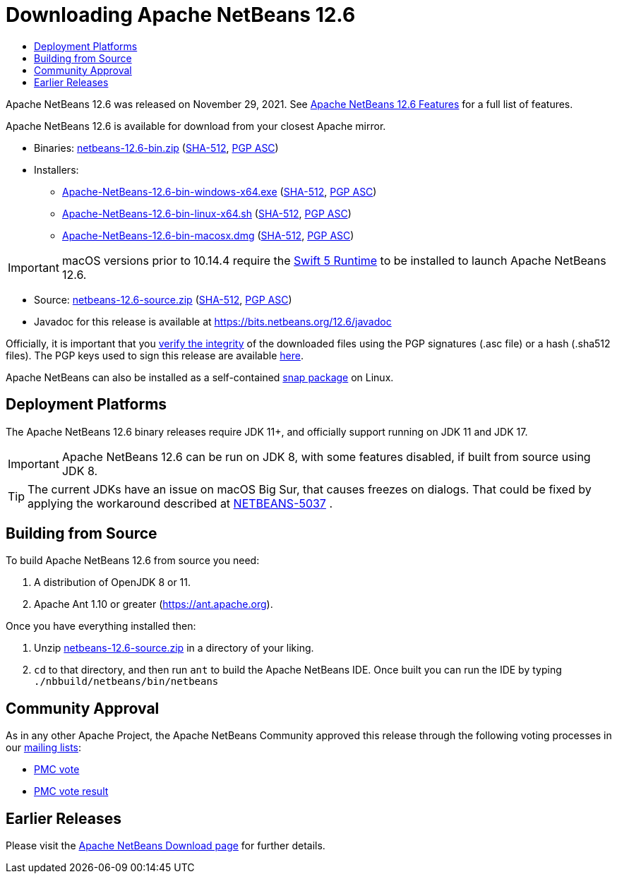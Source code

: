 ////
     Licensed to the Apache Software Foundation (ASF) under one
     or more contributor license agreements.  See the NOTICE file
     distributed with this work for additional information
     regarding copyright ownership.  The ASF licenses this file
     to you under the Apache License, Version 2.0 (the
     "License"); you may not use this file except in compliance
     with the License.  You may obtain a copy of the License at

       http://www.apache.org/licenses/LICENSE-2.0

     Unless required by applicable law or agreed to in writing,
     software distributed under the License is distributed on an
     "AS IS" BASIS, WITHOUT WARRANTIES OR CONDITIONS OF ANY
     KIND, either express or implied.  See the License for the
     specific language governing permissions and limitations
     under the License.
////
////

NOTE: 
See https://www.apache.org/dev/release-download-pages.html 
for important requirements for download pages for Apache projects.

////
= Downloading Apache NetBeans 12.6 
:jbake-type: page_noaside
:jbake-tags: download
:jbake-status: published
:keywords: Apache NetBeans 12.6 Download
:description: Apache NetBeans 12.6 Download
:toc: left
:toc-title:
:icons: font

Apache NetBeans 12.6 was released on November 29, 2021. See link:/download/nb126/index.html[Apache NetBeans 12.6 Features] for a full list of features.

////
NOTE: It's mandatory to link to the source. It's optional to link to the binaries.
NOTE: It's mandatory to link against https://www.apache.org for the sums & keys. https is recommended.
NOTE: It's NOT recommended to link to github.
////
Apache NetBeans 12.6 is available for download from your closest Apache mirror.

- Binaries: 
link:https://www.apache.org/dyn/closer.cgi/netbeans/netbeans/12.6/netbeans-12.6-bin.zip[netbeans-12.6-bin.zip] (link:https://downloads.apache.org/netbeans/netbeans/12.6/netbeans-12.6-bin.zip.sha512[SHA-512],
link:https://downloads.apache.org/netbeans/netbeans/12.6/netbeans-12.6-bin.zip.asc[PGP ASC])

- Installers:
 
* link:https://www.apache.org/dyn/closer.cgi/netbeans/netbeans-installers/12.6/Apache-NetBeans-12.6-bin-windows-x64.exe[Apache-NetBeans-12.6-bin-windows-x64.exe] (link:https://downloads.apache.org/netbeans/netbeans-installers/12.6/Apache-NetBeans-12.6-bin-windows-x64.exe.sha512[SHA-512],
link:https://downloads.apache.org/netbeans/netbeans-installers/12.6/Apache-NetBeans-12.6-bin-windows-x64.exe.asc[PGP ASC])
* link:https://www.apache.org/dyn/closer.cgi/netbeans/netbeans-installers/12.6/Apache-NetBeans-12.6-bin-linux-x64.sh[Apache-NetBeans-12.6-bin-linux-x64.sh] (link:https://downloads.apache.org/netbeans/netbeans-installers/12.6/Apache-NetBeans-12.6-bin-linux-x64.sh.sha512[SHA-512],
link:https://downloads.apache.org/netbeans/netbeans-installers/12.6/Apache-NetBeans-12.6-bin-linux-x64.sh.asc[PGP ASC])
* link:https://www.apache.org/dyn/closer.cgi/netbeans/netbeans-installers/12.6/Apache-NetBeans-12.6-bin-macosx.dmg[Apache-NetBeans-12.6-bin-macosx.dmg] (link:https://downloads.apache.org/netbeans/netbeans-installers/12.6/Apache-NetBeans-12.6-bin-macosx.dmg.sha512[SHA-512],
link:https://downloads.apache.org/netbeans/netbeans-installers/12.6/Apache-NetBeans-12.6-bin-macosx.dmg.asc[PGP ASC])

IMPORTANT: macOS versions prior to 10.14.4 require the link:https://support.apple.com/kb/dl1998?locale=en_US[Swift 5 Runtime] to be installed to launch Apache NetBeans 12.6.

- Source: link:https://www.apache.org/dyn/closer.cgi/netbeans/netbeans/12.6/netbeans-12.6-source.zip[netbeans-12.6-source.zip] (link:https://downloads.apache.org/netbeans/netbeans/12.6/netbeans-12.6-source.zip.sha512[SHA-512],
link:https://downloads.apache.org/netbeans/netbeans/12.6/netbeans-12.6-source.zip.asc[PGP ASC])

- Javadoc for this release is available at https://bits.netbeans.org/12.6/javadoc

////
NOTE: Using https below is highly recommended.
////
Officially, it is important that you link:https://www.apache.org/dyn/closer.cgi#verify[verify the integrity]
of the downloaded files using the PGP signatures (.asc file) or a hash (.sha512 files).
The PGP keys used to sign this release are available link:https://downloads.apache.org/netbeans/KEYS[here].

Apache NetBeans can also be installed as a self-contained link:https://snapcraft.io/netbeans[snap package] on Linux.

== Deployment Platforms

The Apache NetBeans 12.6 binary releases require JDK 11+, and officially support running on JDK 11 and JDK 17.

IMPORTANT: Apache NetBeans 12.6 can be run on JDK 8, with some features disabled, if built from source using JDK 8.

TIP: The current JDKs have an issue on macOS Big Sur, that causes freezes on dialogs. That could be fixed by applying the workaround described at link:https://issues.apache.org/jira/browse/NETBEANS-5037?focusedCommentId=17234878&page=com.atlassian.jira.plugin.system.issuetabpanels%3Acomment-tabpanel#comment-17234878[NETBEANS-5037] .

== Building from Source

To build Apache NetBeans 12.6 from source you need:

. A distribution of OpenJDK 8 or 11.
. Apache Ant 1.10 or greater (https://ant.apache.org).

Once you have everything installed then:

1. Unzip link:https://www.apache.org/dyn/closer.cgi/netbeans/netbeans/12.6/netbeans-12.6-source.zip[netbeans-12.6-source.zip]
in a directory of your liking.

[start=2]
. `cd` to that directory, and then run `ant` to build the Apache NetBeans IDE.
Once built you can run the IDE by typing `./nbbuild/netbeans/bin/netbeans`

== Community Approval

As in any other Apache Project, the Apache NetBeans Community approved this release
through the following voting processes in our link:https://netbeans.apache.org/community/mailing-lists.html[mailing lists]:

- link:https://lists.apache.org/thread/g1nmx58cdxd6z9lx3c2k2wco0hbhjl4w[PMC vote]
- link:https://lists.apache.org/thread/zq91t76gyr12lphn9bd8typ49ygo2f0g[PMC vote result]

== Earlier Releases

Please visit the link:https://netbeans.apache.org/download/index.html[Apache NetBeans Download page] for further details.

